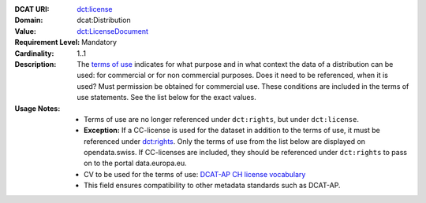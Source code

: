 :DCAT URI: `dct:license <https://www.w3.org/TR/vocab-dcat/#Property:distribution_license>`__
:Domain: dcat:Distribution
:Value: `dct:LicenseDocument <https://www.dublincore.org/specifications/dublin-core/dcmi-terms/#LicenseDocument>`__
:Requirement Level: Mandatory
:Cardinality: 1..1
:Description: The `terms of use <https://opendata.swiss/de/terms-of-use>`__ indicates for what purpose and in what context
              the data of a distribution can be used: for commercial or for non commercial purposes. 
              Does it need to be referenced, when it is used? Must permission be obtained for commercial use. 
              These conditions are included in the terms of use statements. See the list below for the exact values.

:Usage Notes: * Terms of use are no longer referenced under ``dct:rights``, but under ``dct:license``. 
            
            * **Exception:** If a CC-license is used for the dataset in addition to the terms of use, it must be referenced under `dct:rights <https://handbook.opendata.swiss/de/content/glossar/bibliothek/dcat-ap-ch.html#dct-rights-dcat>`__. Only the terms of use from the list below are displayed on opendata.swiss. If CC-licenses are included, they should be referenced under ``dct:rights`` to pass on to the portal data.europa.eu.

            * CV to be used for the terms of use: `DCAT-AP CH license vocabulary <https://dcat-ap.ch/vocabulary/licenses/20240716.html>`__

            * This field ensures compatibility to other metadata standards such as DCAT-AP.

.. code-block::
    :caption: Values **acceptable** for opendata.swiss
    :emphasize-lines: 1,2,3,4

    http://dcat-ap.ch/vocabulary/licenses/terms_open
    http://dcat-ap.ch/vocabulary/licenses/terms_by
    http://dcat-ap.ch/vocabulary/licenses/terms_ask
    http://dcat-ap.ch/vocabulary/licenses/terms_by_ask

.. code-block::
    :caption: **Deprecated:** Values **acceptable** for opendata.swiss

    NonCommercialAllowed-CommercialAllowed-ReferenceNotRequired
    NonCommercialAllowed-CommercialAllowed-ReferenceRequired
    NonCommercialAllowed-CommercialWithPermission-ReferenceNotRequired
    NonCommercialAllowed-CommercialWithPermission-ReferenceRequired

.. code-block::
    :caption: Values **not acceptable** for opendata.swiss

    NonCommercialAllowed-CommercialNotAllowed-ReferenceNotRequired
    NonCommercialAllowed-CommercialNotAllowed-ReferenceRequired
    NonCommercialNotAllowed-CommercialNotAllowed-ReferenceNotRequired
    NonCommercialNotAllowed-CommercialNotAllowed-ReferenceRequired
    NonCommercialNotAllowed-CommercialAllowed-ReferenceNotRequired
    NonCommercialNotAllowed-CommercialAllowed-ReferenceRequired
    NonCommercialNotAllowed-CommercialWithPermission-ReferenceNotRequired
    NonCommercialNotAllowed-CommercialWithPermission-ReferenceRequired
